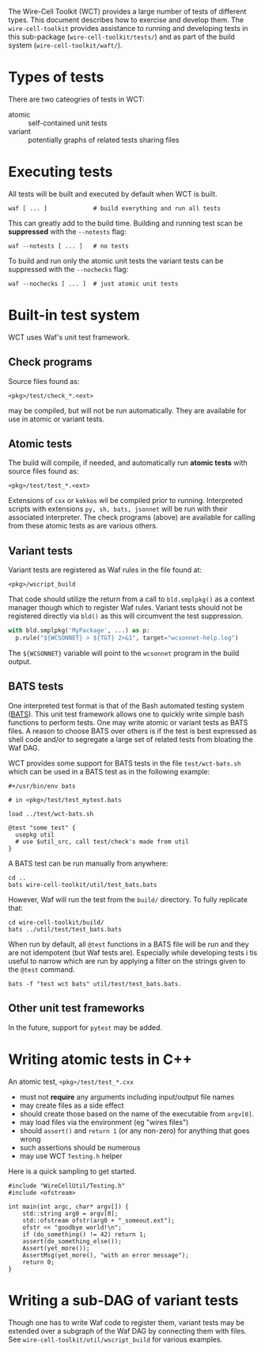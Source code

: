 #+name: Wire-Cell Toolkit Testing

The Wire-Cell Toolkit (WCT) provides a large number of tests of different types.  This document describes how to exercise and develop them.  The ~wire-cell-toolkit~ provides assistance to running and developing tests in this sub-package (~wire-cell-toolkit/tests/~) and as part of the build system (~wire-cell-toolkit/waft/~).

* Types of tests

There are two cateogries of tests in WCT:

- atomic :: self-contained unit tests
- variant :: potentially graphs of related tests sharing files

* Executing tests

All tests will be built and executed by default when WCT is built.

#+begin_example
waf [ ... ]             # build everything and run all tests
#+end_example

This can greatly add to the build time.  Building and running test scan be *suppressed* with the ~--notests~ flag:

#+begin_example
waf --notests [ ... ]   # no tests
#+end_example

To build and run only the atomic unit tests the variant tests can be suppressed with the ~--nochecks~ flag:

#+begin_example
waf --nochecks [ ... ]  # just atomic unit tests
#+end_example

* Built-in test system

WCT uses Waf's unit test framework.

** Check programs

Source files found as:

#+begin_example
<pkg>/test/check_*.<ext>
#+end_example

may be compiled, but will not be run automatically.  They are available for use in atomic or variant tests.

** Atomic tests

The build will compile, if needed, and automatically run *atomic tests* with source files found as:

#+begin_example
<pkg>/test/test_*.<ext>
#+end_example

Extensions of ~cxx~ or ~kokkos~ wil be compiled prior to running.  Interpreted scripts with extensions ~py, sh, bats, jsonnet~ will be run with their associated interpreter.  The check programs (above) are available for calling from these atomic tests as are various others.


** Variant tests

Variant tests are registered as Waf rules in the file found at:

#+begin_example
<pkg>/wscript_build
#+end_example

That code should utilize the return from a call to ~bld.smplpkg()~ as a context manager though which to register Waf rules.  Variant tests should not be registered directly via ~bld()~ as this will circumvent the test suppression.

#+begin_src python
  with bld.smplpkg('MyPackage', ...) as p:
    p.rule("${WCSONNET} > ${TGT} 2>&1", target="wcsonnet-help.log")
#+end_src

The ~${WCSONNET}~ variable will point to the ~wcsonnet~ program in the build output.

** BATS tests

One interpreted test format is that of the Bash automated testing system ([[https://bats-core.readthedocs.io/][BATS]]).  This unit test framework allows one to quickly write simple bash functions to perform tests.  One may write atomic or variant tests as BATS files.  A reason to choose BATS over others is if the test is best expressed as shell code and/or to segregate a large set of related tests from bloating the Waf DAG.

WCT provides some support for BATS tests in the file ~test/wct-bats.sh~ which can be used in a BATS test as in the following example:

#+begin_example
#+/usr/bin/env bats

# in <pkg>/test/test_mytest.bats

load ../test/wct-bats.sh

@test "some test" {
  usepkg util
  # use $util_src, call test/check's made from util
}
#+end_example

A BATS test can be run manually from anywhere:

#+begin_example
cd ..
bats wire-cell-toolkit/util/test_bats.bats
#+end_example

However, Waf will run the test from the ~build/~ directory.  To fully replicate that:

#+begin_example
cd wire-cell-toolkit/build/
bats ../util/test/test_bats.bats
#+end_example

When run by default, all ~@test~ functions in a BATS file will be run and they are not idempotent (but Waf tests are).  Especially while developing tests i tis useful to narrow which are run by applying a filter on the strings given to the ~@test~ command.

#+begin_example
bats -f "test wct bats" util/test/test_bats.bats.
#+end_example

** Other unit test frameworks

In the future, support for ~pytest~ may be added.

* Writing atomic tests in C++

An atomic test, ~<pkg>/test/test_*.cxx~ 

- must not *require* any arguments including input/output file names
- may create files as a side effect
- should create those based on the name of the executable from ~argv[0]~.
- may load files via the environment (eg "wires files")
- should ~assert()~ and ~return 1~ (or any non-zero) for anything that goes wrong
- such assertions should be numerous
- may use WCT ~Testing.h~ helper

Here is a quick sampling to get started.  

#+begin_src c++
  #include "WireCellUtil/Testing.h"
  #include <ofstream>
  
  int main(int argc, char* argv[]) {
      std::string arg0 = argv[0];
      std::ofstream ofstr(arg0 + "_someout.ext");
      ofstr << "goodbye world!\n";
      if (do_something() != 42) return 1;
      assert(do_something_else());
      Assert(yet_more());
      AssertMsg(yet_more(), "with an error message");
      return 0;
  }
#+end_src  

* Writing a sub-DAG of variant tests

Though one has to write Waf code to register them, variant tests may be extended over a subgraph of the Waf DAG by connecting them with files.  See ~wire-cell-toolkit/util/wscript_build~ for various examples.

